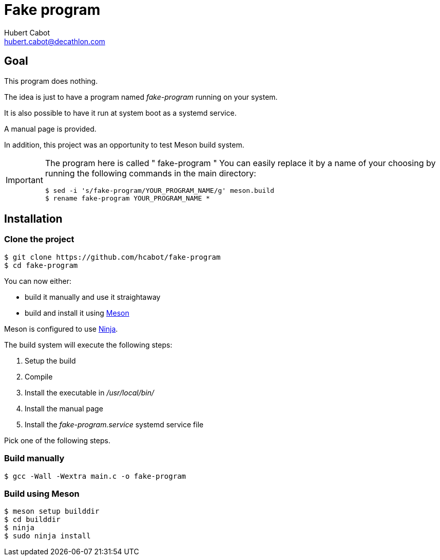 = Fake program
Hubert Cabot <hubert.cabot@decathlon.com>

== Goal

This program does nothing.

The idea is just to have a program named _fake-program_ running on your system.

It is also possible to have it run at system boot as a systemd service.

A manual page is provided.

In addition, this project was an opportunity to test Meson build system.

[IMPORTANT]
====
The program here is called " fake-program "
You can easily replace it by a name of your choosing by running
the following commands in the main directory:
....
$ sed -i 's/fake-program/YOUR_PROGRAM_NAME/g' meson.build
$ rename fake-program YOUR_PROGRAM_NAME *
....
====

== Installation

=== Clone the project

....
$ git clone https://github.com/hcabot/fake-program
$ cd fake-program
....


You can now either:

- build it manually and use it straightaway
- build and install it using https://mesonbuild.com/[Meson]

Meson is configured to use https://ninja-build.org/[Ninja].

The build system will execute the following steps:

. Setup the build
. Compile
. Install the executable in _/usr/local/bin/_
. Install the manual page
. Install the _fake-program.service_ systemd service file

Pick one of the following steps.

=== Build manually

....
$ gcc -Wall -Wextra main.c -o fake-program
....

=== Build using Meson
....
$ meson setup builddir
$ cd builddir
$ ninja
$ sudo ninja install
....
